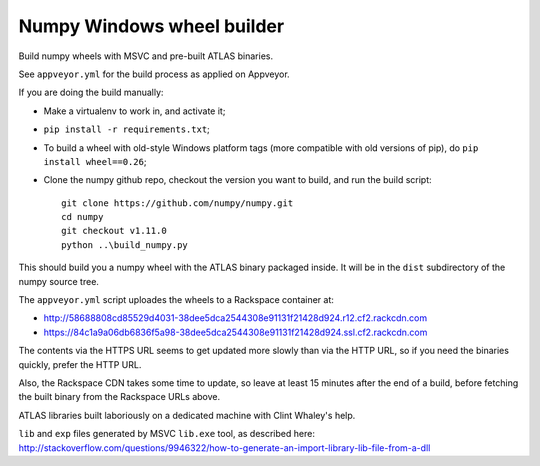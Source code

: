 ###########################
Numpy Windows wheel builder
###########################

Build numpy wheels with MSVC and pre-built ATLAS binaries.

See ``appveyor.yml`` for the build process as applied on Appveyor.

If you are doing the build manually:

* Make a virtualenv to work in, and activate it;
* ``pip install -r requirements.txt``;
* To build a wheel with old-style Windows platform tags (more compatible with
  old versions of pip), do ``pip install wheel==0.26``;
* Clone the numpy github repo, checkout the version you want to build, and
  run the build script::

    git clone https://github.com/numpy/numpy.git
    cd numpy
    git checkout v1.11.0
    python ..\build_numpy.py

This should build you a numpy wheel with the ATLAS binary packaged inside.  It
will be in the ``dist`` subdirectory of the numpy source tree.

The ``appveyor.yml`` script uploades the wheels to a Rackspace container at:

* http://58688808cd85529d4031-38dee5dca2544308e91131f21428d924.r12.cf2.rackcdn.com
* https://84c1a9a06db6836f5a98-38dee5dca2544308e91131f21428d924.ssl.cf2.rackcdn.com

The contents via the HTTPS URL seems to get updated more slowly than via the
HTTP URL, so if you need the binaries quickly, prefer the HTTP URL.

Also, the Rackspace CDN takes some time to update, so leave at least 15
minutes after the end of a build, before fetching the built binary from the
Rackspace URLs above.

ATLAS libraries built laboriously on a dedicated machine with Clint Whaley's
help.

``lib`` and ``exp`` files generated by MSVC ``lib.exe`` tool, as described
here:
http://stackoverflow.com/questions/9946322/how-to-generate-an-import-library-lib-file-from-a-dll
